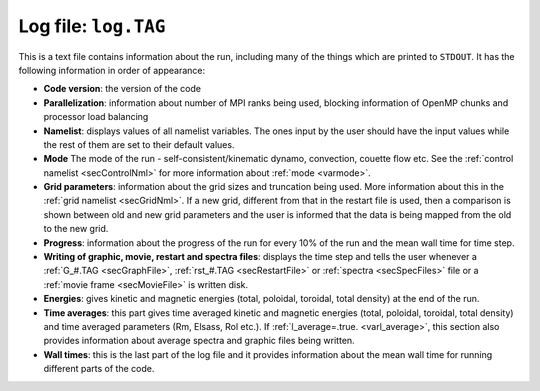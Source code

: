 .. _secLogFile:

Log file: ``log.TAG``
=====================

This is a text file contains information about the run, including many of the
things which are printed to ``STDOUT``. It has the following information in order
of appearance:

* **Code version**: the version of the code

* **Parallelization**: information about number of MPI ranks being used, blocking information of OpenMP chunks and processor load balancing

* **Namelist**: displays values of all namelist variables. The ones input by the user should have the input values while the rest of them are set to their default values.

* **Mode** The mode of the run - self-consistent/kinematic dynamo, convection, couette flow etc. See the :ref:`control namelist <secControlNml>` for more information about :ref:`mode <varmode>`.

* **Grid parameters**: information about the grid sizes and truncation being used. More information about this in the :ref:`grid namelist <secGridNml>`. If a new grid, different from that in the restart file is used, then a comparison is shown between old and new grid parameters and the user is informed that the data is being mapped from the old to the new grid.

* **Progress**: information about the progress of the run for every 10% of the run and the mean wall time for time step.

* **Writing of graphic, movie, restart and spectra files**: displays the time step and tells the user whenever a :ref:`G_#.TAG <secGraphFile>`,  :ref:`rst_#.TAG <secRestartFile>` or :ref:`spectra <secSpecFiles>` file or a :ref:`movie frame <secMovieFile>` is written disk.

* **Energies**: gives kinetic and magnetic energies (total, poloidal, toroidal, total density) at the end of the run.

* **Time averages**:  this part gives time averaged kinetic and magnetic energies (total, poloidal, toroidal, total density) and time averaged parameters (Rm, Elsass, Rol etc.). If :ref:`l_average=.true. <varl_average>`, this section also provides information about average spectra and graphic files being written.

* **Wall times**: this is the last part of the log file and it provides information about the mean wall time for running different parts of the code.
